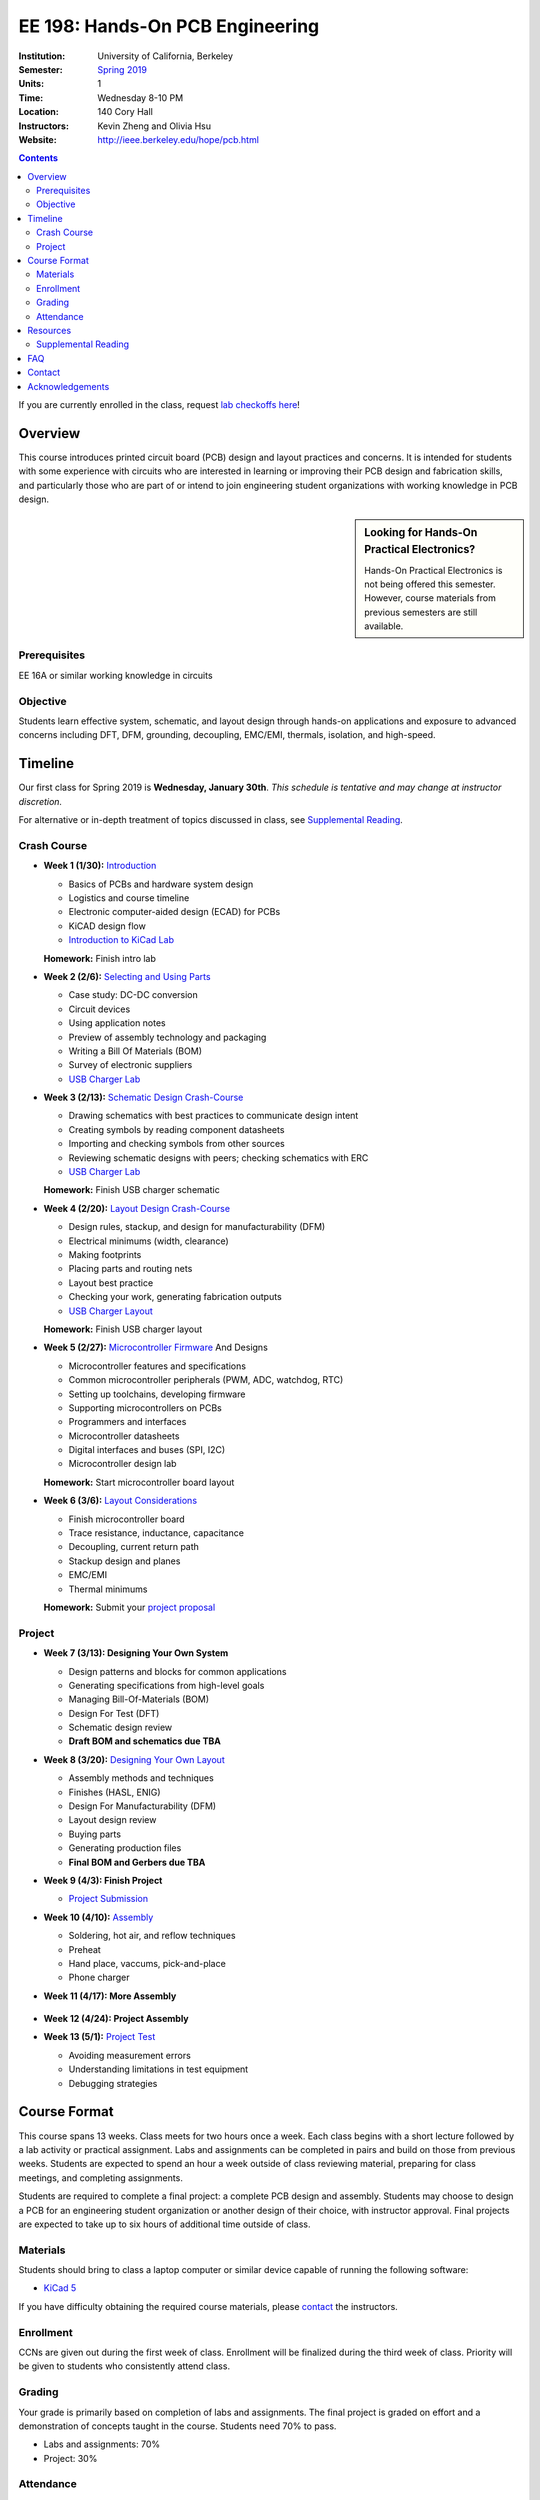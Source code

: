 ================================
EE 198: Hands-On PCB Engineering
================================
:Institution: University of California, Berkeley
:Semester: `Spring 2019 <https://decal.berkeley.edu/courses/4744>`_
:Units: 1
:Time: Wednesday 8-10 PM
:Location: 140 Cory Hall
:Instructors: Kevin Zheng and Olivia Hsu
:Website: http://ieee.berkeley.edu/hope/pcb.html

.. meta::
  :viewport: width=device-width, initial-scale=1

.. contents::

If you are currently enrolled in the class, request `lab checkoffs here
<http://tinyurl.com/hopecheckoffsp19>`_!

Overview
========
This course introduces printed circuit board (PCB) design and layout practices
and concerns. It is intended for students with some experience with circuits
who are interested in learning or improving their PCB design and fabrication
skills, and particularly those who are part of or intend to join engineering
student organizations with working knowledge in PCB design.

.. sidebar:: Looking for Hands-On Practical Electronics?

  Hands-On Practical Electronics is not being offered this semester. However,
  course materials from previous semesters are still available.

Prerequisites
-------------
EE 16A or similar working knowledge in circuits

Objective
---------
Students learn effective system, schematic, and layout design through hands-on
applications and exposure to advanced concerns including DFT, DFM, grounding,
decoupling, EMC/EMI, thermals, isolation, and high-speed.


Timeline
========
Our first class for Spring 2019 is **Wednesday, January 30th**. *This schedule
is tentative and may change at instructor discretion.*

For alternative or in-depth treatment of topics discussed in class, see
`Supplemental Reading`_.

Crash Course
------------
- **Week 1 (1/30):** `Introduction <https://docs.google.com/presentation/d/1z69Qty1y5xXLZ0Aj5myJGrSgowtjMf__ZhqZYirxvpg/edit?usp=sharing>`_

  - Basics of PCBs and hardware system design
  - Logistics and course timeline
  - Electronic computer-aided design (ECAD) for PCBs
  - KiCAD design flow
  - `Introduction to KiCad Lab <labs/kicad-intro/kicad-intro.html>`_

  **Homework:** Finish intro lab

- **Week 2 (2/6):** `Selecting and Using Parts <https://docs.google.com/presentation/d/1gqILuToAdnMANDv2snQ_bOsREtKKvCXkCQMaTXiBsJA/edit?usp=sharin>`_

  - Case study: DC-DC conversion
  - Circuit devices
  - Using application notes
  - Preview of assembly technology and packaging
  - Writing a Bill Of Materials (BOM)
  - Survey of electronic suppliers
  - `USB Charger Lab <labs/charger/schematic.html>`_

- **Week 3 (2/13):** `Schematic Design Crash-Course <https://docs.google.com/presentation/d/1IAnVMza7iIhRW7UuD3g8MN-3-5JXEDYLzy4vGgrAQDo/edit?usp=sharing>`_

  - Drawing schematics with best practices to communicate design intent
  - Creating symbols by reading component datasheets
  - Importing and checking symbols from other sources
  - Reviewing schematic designs with peers; checking schematics with ERC
  - `USB Charger Lab <labs/charger/schematic.html>`_

  **Homework:** Finish USB charger schematic

- **Week 4 (2/20):** `Layout Design Crash-Course <https://docs.google.com/presentation/d/1IRGGG9W11pcZrjaXWT-ZNtR8h8uL662oAMACzpMP1Io/edit?usp=sharing>`_

  - Design rules, stackup, and design for manufacturability (DFM)
  - Electrical minimums (width, clearance)
  - Making footprints
  - Placing parts and routing nets
  - Layout best practice
  - Checking your work, generating fabrication outputs
  - `USB Charger Layout <labs/charger/layout.html>`_

  **Homework:** Finish USB charger layout

- **Week 5 (2/27):** `Microcontroller Firmware <https://docs.google.com/presentation/d/1gAiM9IsCU4zszUrDoP3xG2uiVYdznDj-7lJsu4rkGsI/edit?usp=sharing>`_ And Designs

  - Microcontroller features and specifications
  - Common microcontroller peripherals (PWM, ADC, watchdog, RTC)
  - Setting up toolchains, developing firmware
  - Supporting microcontrollers on PCBs
  - Programmers and interfaces
  - Microcontroller datasheets
  - Digital interfaces and buses (SPI, I2C)
  - Microcontroller design lab

  **Homework:** Start microcontroller board layout

- **Week 6 (3/6):** `Layout Considerations <https://drive.google.com/open?id=1bh5BnUw3GGC3n5HzebGmxYvm3rWWThicUv-IrDPH658>`_

  - Finish microcontroller board
  - Trace resistance, inductance, capacitance
  - Decoupling, current return path
  - Stackup design and planes
  - EMC/EMI
  - Thermal minimums

  **Homework:** Submit your `project proposal <https://goo.gl/forms/L8E0ZPaHPfKsObbN2>`_

Project
-------
- **Week 7 (3/13): Designing Your Own System**

  - Design patterns and blocks for common applications
  - Generating specifications from high-level goals
  - Managing Bill-Of-Materials (BOM)
  - Design For Test (DFT)
  - Schematic design review
  - **Draft BOM and schematics due TBA**

- **Week 8 (3/20):** `Designing Your Own Layout <https://docs.google.com/presentation/d/1thvhuq1MOiqblA2-qIQquESdVCvOETkQoEtBpz3mFmQ/edit?usp=sharing>`_

  - Assembly methods and techniques
  - Finishes (HASL, ENIG)
  - Design For Manufacturability (DFM)
  - Layout design review
  - Buying parts
  - Generating production files
  - **Final BOM and Gerbers due TBA**

- **Week 9 (4/3): Finish Project** 

  - `Project Submission <project.html>`_

- **Week 10 (4/10):** `Assembly <https://docs.google.com/presentation/d/1jV1MScLm9tKhi292k43Lg3h-zFpUQxMkxrVTYr1lOa0/edit#slide=id.g45d43c0b18_1_31>`_

  - Soldering, hot air, and reflow techniques
  - Preheat
  - Hand place, vaccums, pick-and-place
  - Phone charger

- **Week 11 (4/17): More Assembly** 

    .. (`SVG schematic <labs/assembly/phone_charger.svg>`_ and `KiCad design files (ZIP) <labs/assembly/phone_charger.zip>`_)

- **Week 12 (4/24): Project Assembly**

- **Week 13 (5/1):** `Project Test <https://docs.google.com/presentation/d/1AgCBiqZ_lEFT4XU_19aTyCwkjmj8jWD2VEZJ42vzoVw/edit?usp=sharing>`_

  - Avoiding measurement errors
  - Understanding limitations in test equipment
  - Debugging strategies


Course Format
=============
This course spans 13 weeks. Class meets for two hours once a week. Each class
begins with a short lecture followed by a lab activity or practical
assignment. Labs and assignments can be completed in pairs and build on those from previous weeks. Students
are expected to spend an hour a week outside of class reviewing material,
preparing for class meetings, and completing assignments.

Students are required to complete a final project: a complete PCB design and
assembly. Students may choose to design a PCB for an engineering student
organization or another design of their choice, with instructor approval.
Final projects are expected to take up to six hours of additional time outside
of class.

Materials
---------
Students should bring to class a laptop computer or similar device capable of
running the following software:

- `KiCad 5 <http://kicad-pcb.org/download/>`_

If you have difficulty obtaining the required course materials, please
contact_ the instructors.

Enrollment
----------
CCNs are given out during the first week of class. Enrollment will be finalized during the third week of class.
Priority will be given to students who consistently attend class.

Grading
-------
Your grade is primarily based on completion of labs and assignments. The final
project is graded on effort and a demonstration of concepts taught in the
course. Students need 70% to pass.

- Labs and assignments: 70%
- Project: 30%

Attendance
----------
Since grading is primarily based on completion of labs during class,
students should make a best effort to attend class.

You may miss up to two labs unexcused; no instructor approval is required. If
you miss a class, you must make up the missed lab or assignment before the
next lecture. Please also read over the lecture slides from the class you missed.

Additional unexcused absences may result in a NP.


Resources
=========
- HOPE's `PCB Checklist <checklist.html>`_

- `KiCad Documentation <http://kicad-pcb.org/help/documentation/>`_

  - `Cheatsheet <https://silica.io/wp-content/uploads/2018/06/kicad-cheatsheet-landscape.pdf>`_
  - `Getting Started Guide <http://docs.kicad-pcb.org/stable/en/getting_started_in_kicad.pdf>`_
 
Supplemental Reading
--------------------
Roughly in the order that is presented in class:

- Wahby 2013. `PCB design basics <https://www.edn.com/design/pc-board/4424239/2/PCB-design-basics>`_. *EDN*.
- Wahby 2014. `PCB Design Basics: Example design flow <https://www.edn.com/design/pc-board/4426878/PCB-Design-Basics--Example-design-flow>`_. *EDN*.
- Voltage Protection:
  - Pickering 2016. `Reverse-Polarity Protection in Automotive Design <https://www.electronicdesign.com/power/reverse-polarity-protection-automotive-design>`_. 
- HOPE's `PCB Checklist <checklist.html>`_
- Dunn 2013. `PCB design course & checklist <https://www.edn.com/design/pc-board/4422579/PCB-design-course---checklist>`_. *EDN*.
- Zumbahlen 2012. `Staying Well Grounded <https://www.analog.com/en/analog-dialogue/articles/staying-well-grounded.html>`_. *Analog Dialogue Technical Journal.*


FAQ
===
**I missed the first class. Can I still enroll?**

  Yes. You will be given the CCN when you come to the second week of class.
  Keep in mind that we may not have enough seats for you to enroll, and that
  you will be joining the class with one absence.


Contact
=======
For course-related questions, concerns, or attendance issues, email
ieee-hope@lists.berkeley.edu.


Acknowledgements
================
Hands-On PCB Engineering is made possible by donations from our generous
industry sponsors:

- `Bay Area Circuits <https://bayareacircuits.com/>`_ sponsors our students'
  PCB prototypes. Bay Area Circuit's experienced staff in Silicon Valley have
  delivered quality PCBs on-time for over 40 years.

- `Texas Instruments <http://www.ti.com/>`_ donates development boards for our
  labs and parts for student projects. Texas Instruments is a leader in
  analog, embedded processing, and semiconductors, with a part to fill every
  need from low-power microcontrollers to millimeter-wave radar.

----

Copyright ⓒ 2018, 2019 Kevin Zheng. This course is licensed under a `Creative
Commons Attribution-ShareAlike 4.0 International License
<http://creativecommons.org/licenses/by-sa/4.0/>`_.

